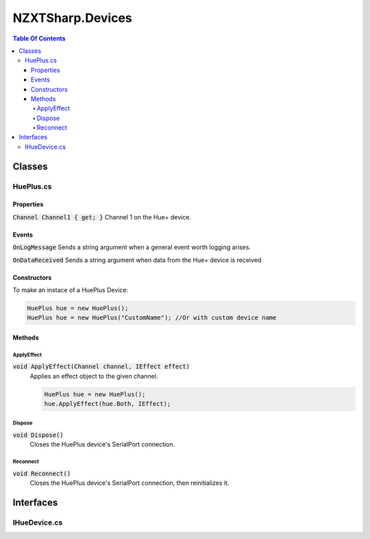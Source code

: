 #######
NZXTSharp.Devices
#######

.. role:: csharp(code)
   :language: csharp

.. contents:: Table Of Contents

Classes
=====

HuePlus.cs
----------------

Properties
^^^^^

:code:`Channel Channel1 { get; }` Channel 1 on the Hue+ device.  

Events
^^^^^

:code:`OnLogMessage` Sends a string argument when a general event worth logging arises.

:code:`OnDataReceived` Sends a string argument when data from the Hue+ device is received

Constructors
^^^^^

To make an instace of a HuePlus Device:

.. code-block:: csharp
   
   HuePlus hue = new HuePlus();
   HuePlus hue = new HuePlus("CustomName"); //Or with custom device name

Methods
^^^^^

ApplyEffect
"""""

:code:`void ApplyEffect(Channel channel, IEffect effect)` 
   Applies an effect object to the given channel.

   .. code-block:: csharp

      HuePlus hue = new HuePlus();
      hue.ApplyEffect(hue.Both, IEffect);

Dispose
"""""

:code:`void Dispose()`
   Closes the HuePlus device's SerialPort connection.
   
Reconnect
"""""

:code:`void Reconnect()`
   Closes the HuePlus device's SerialPort connection, then reinitializes it.

Interfaces
=====

IHueDevice.cs
----------------
